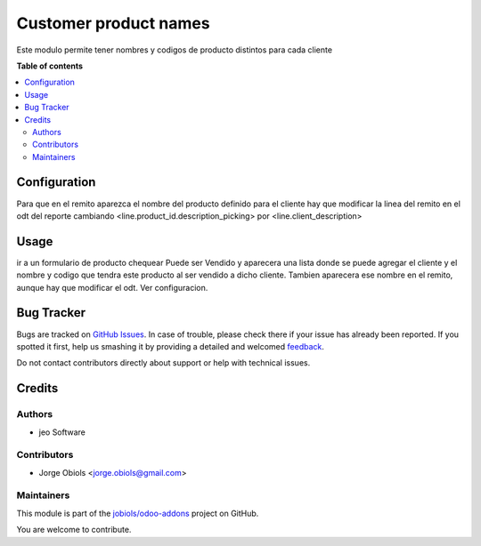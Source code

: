 ======================
Customer product names
======================

.. !!!!!!!!!!!!!!!!!!!!!!!!!!!!!!!!!!!!!!!!!!!!!!!!!!!!
   !! This file is generated by oca-gen-addon-readme !!
   !! changes will be overwritten.                   !!
   !!!!!!!!!!!!!!!!!!!!!!!!!!!!!!!!!!!!!!!!!!!!!!!!!!!!

.. |badge1| image:: https://img.shields.io/badge/maturity-Production%2FStable-green.png
    :target: https://odoo-community.org/page/development-status
    :alt: Production/Stable
.. |badge2| image:: https://img.shields.io/badge/licence-AGPL--3-blue.png
    :target: http://www.gnu.org/licenses/agpl-3.0-standalone.html
    :alt: License: AGPL-3
.. |badge3| image:: https://img.shields.io/badge/github-jobiols%2Fodoo--addons-lightgray.png?logo=github
    :target: https://github.com/jobiols/odoo-addons/tree/11.0/customer_product_names
    :alt: jobiols/odoo-addons

|badge1| |badge2| |badge3| 

Este modulo permite tener nombres y codigos de producto distintos para cada cliente

**Table of contents**

.. contents::
   :local:

Configuration
=============

Para que en el remito aparezca el nombre del producto definido para el cliente
hay que modificar la linea del remito en el odt del reporte cambiando
<line.product_id.description_picking> por <line.client_description>

Usage
=====

ir a un formulario de producto chequear Puede ser Vendido y aparecera una lista
donde se puede agregar el cliente y el nombre y codigo que tendra este producto
al ser vendido a dicho cliente.
Tambien aparecera ese nombre en el remito, aunque hay que modificar el odt.
Ver configuracion.

Bug Tracker
===========

Bugs are tracked on `GitHub Issues <https://github.com/jobiols/odoo-addons/issues>`_.
In case of trouble, please check there if your issue has already been reported.
If you spotted it first, help us smashing it by providing a detailed and welcomed
`feedback <https://github.com/jobiols/odoo-addons/issues/new?body=module:%20customer_product_names%0Aversion:%2011.0%0A%0A**Steps%20to%20reproduce**%0A-%20...%0A%0A**Current%20behavior**%0A%0A**Expected%20behavior**>`_.

Do not contact contributors directly about support or help with technical issues.

Credits
=======

Authors
~~~~~~~

* jeo Software

Contributors
~~~~~~~~~~~~

* Jorge Obiols <jorge.obiols@gmail.com>

Maintainers
~~~~~~~~~~~

This module is part of the `jobiols/odoo-addons <https://github.com/jobiols/odoo-addons/tree/11.0/customer_product_names>`_ project on GitHub.

You are welcome to contribute.
